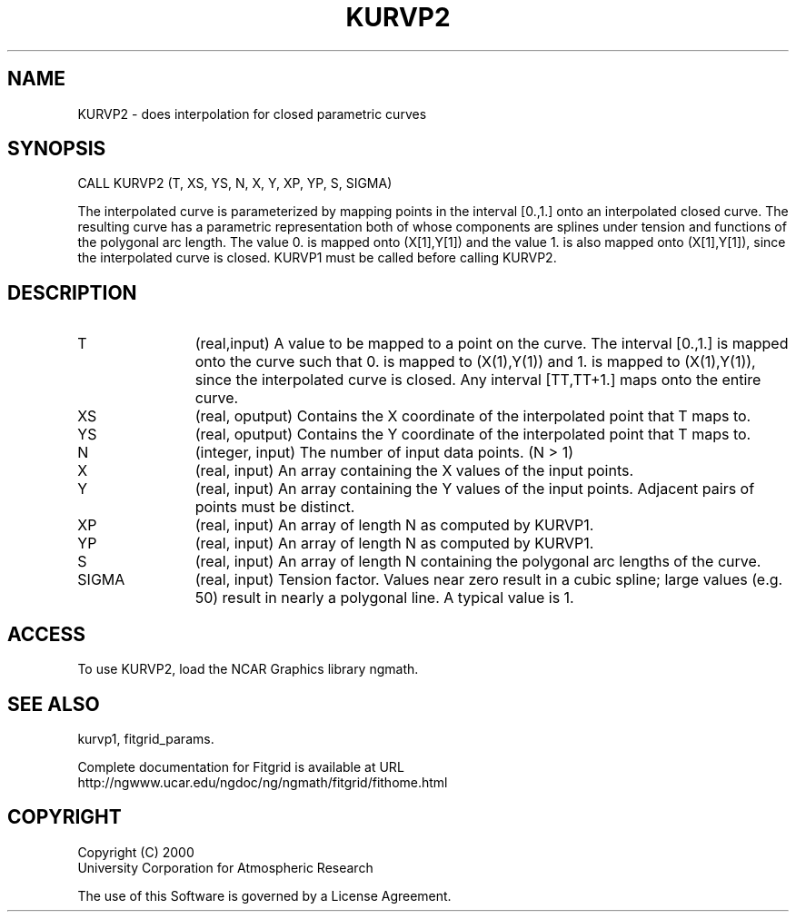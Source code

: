 .\"
.\"	$Id: kurvp2.m,v 1.4 2008-07-27 03:35:39 haley Exp $
.\"
.TH KURVP2 3NCARG "March 1998" UNIX "NCAR GRAPHICS"
.SH NAME
KURVP2 - does interpolation for closed parametric curves
.SH SYNOPSIS
CALL KURVP2 (T, XS, YS, N, X, Y, XP, YP, S, SIGMA) 
.sp
The interpolated curve is parameterized by mapping points in the
interval [0.,1.] onto an interpolated closed curve. The resulting curve
has a parametric representation both of whose components are splines
under tension and functions of the polygonal arc length. The value 0.
is mapped onto (X[1],Y[1]) and the value 1. is also mapped onto
(X[1],Y[1]), since the interpolated curve is closed. KURVP1 must be
called before calling KURVP2. 
.SH DESCRIPTION
.IP T 12
(real,input) A value to be mapped to a point on the curve. The interval
[0.,1.] is mapped onto the curve such that 0. is mapped to
(X(1),Y(1)) and 1. is mapped to (X(1),Y(1)), since the
interpolated curve is closed. Any interval [TT,TT+1.] maps
onto the entire curve. 
.IP XS 12
(real, oputput) Contains the X coordinate of the interpolated point that T maps
to. 
.IP YS 12
(real, oputput) Contains the Y coordinate of the interpolated point that T maps
to. 
.IP N 12
(integer, input) The number of input data points. (N > 1) 
.IP X 12
(real, input) An array containing the X values of the input points. 
.IP Y 12
(real, input) An array containing the Y values of the input points. Adjacent
pairs of points must be distinct. 
.IP XP 12
(real, input) An array of length N as computed by KURVP1. 
.IP YP 12
(real, input) An array of length N as computed by KURVP1. 
.IP S 12
(real, input) An array of length N containing the polygonal arc lengths of the
curve. 
.IP SIGMA 12
(real, input) Tension factor. Values near zero result in a cubic spline; large
values (e.g. 50) result in nearly a polygonal line. A typical value is 1. 
.SH ACCESS
To use KURVP2, load the NCAR Graphics library ngmath.
.SH SEE ALSO
kurvp1,
fitgrid_params.
.sp
Complete documentation for Fitgrid is available at URL
.br
http://ngwww.ucar.edu/ngdoc/ng/ngmath/fitgrid/fithome.html
.SH COPYRIGHT
Copyright (C) 2000
.br
University Corporation for Atmospheric Research
.br

The use of this Software is governed by a License Agreement.
